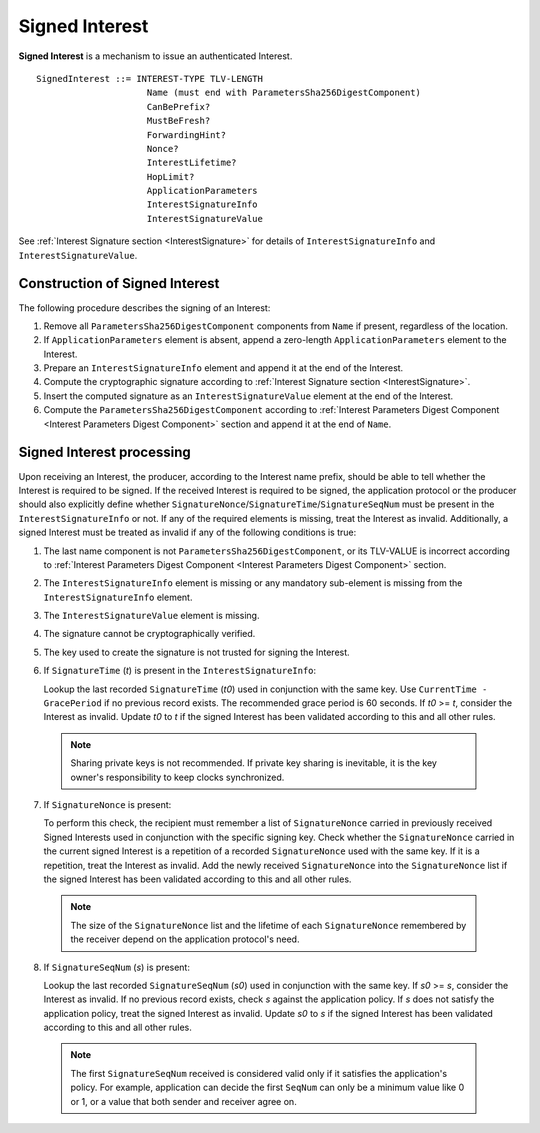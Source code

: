 .. _Signed Interest:

Signed Interest
===============

**Signed Interest** is a mechanism to issue an authenticated Interest.

::

    SignedInterest ::= INTEREST-TYPE TLV-LENGTH
                         Name (must end with ParametersSha256DigestComponent)
                         CanBePrefix?
                         MustBeFresh?
                         ForwardingHint?
                         Nonce?
                         InterestLifetime?
                         HopLimit?
                         ApplicationParameters
                         InterestSignatureInfo
                         InterestSignatureValue


See :ref:`Interest Signature section <InterestSignature>` for details of ``InterestSignatureInfo`` and ``InterestSignatureValue``.

Construction of Signed Interest
-------------------------------

The following procedure describes the signing of an Interest:

1. Remove all ``ParametersSha256DigestComponent`` components from ``Name`` if present, regardless of the location.

2. If ``ApplicationParameters`` element is absent, append a zero-length ``ApplicationParameters`` element to the Interest.

3. Prepare an ``InterestSignatureInfo`` element and append it at the end of the Interest.

4. Compute the cryptographic signature according to :ref:`Interest Signature section <InterestSignature>`.

5. Insert the computed signature as an ``InterestSignatureValue`` element at the end of the Interest.

6. Compute the ``ParametersSha256DigestComponent`` according to :ref:`Interest Parameters Digest Component <Interest Parameters Digest Component>` section and append it at the end of ``Name``.

Signed Interest processing
--------------------------

Upon receiving an Interest, the producer, according to the Interest name prefix, should be able to tell whether the Interest is required to be signed.
If the received Interest is required to be signed, the application protocol or the producer should also explicitly define whether ``SignatureNonce``/``SignatureTime``/``SignatureSeqNum`` must be present in the ``InterestSignatureInfo`` or not.
If any of the required elements is missing, treat the Interest as invalid.
Additionally, a signed Interest must be treated as invalid if any of the following conditions is true:

1. The last name component is not ``ParametersSha256DigestComponent``, or its TLV-VALUE is incorrect according to :ref:`Interest Parameters Digest Component <Interest Parameters Digest Component>` section.

2. The ``InterestSignatureInfo`` element is missing or any mandatory sub-element is missing from the ``InterestSignatureInfo`` element.

3. The ``InterestSignatureValue`` element is missing.

4. The signature cannot be cryptographically verified.

5. The key used to create the signature is not trusted for signing the Interest.

6. If ``SignatureTime`` (`t`) is present in the ``InterestSignatureInfo``:

   Lookup the last recorded ``SignatureTime`` (`t0`) used in conjunction with the same key. Use ``CurrentTime - GracePeriod`` if no previous record exists. The recommended grace period is 60 seconds.
   If `t0` >= `t`, consider the Interest as invalid.
   Update `t0` to `t` if the signed Interest has been validated according to this and all other rules.

  .. note::
     Sharing private keys is not recommended. If private key sharing is inevitable, it is the key owner's responsibility to keep clocks synchronized.

7. If ``SignatureNonce`` is present:

   To perform this check, the recipient must remember a list of ``SignatureNonce`` carried in previously received Signed Interests used in conjunction with the specific signing key.
   Check whether the ``SignatureNonce`` carried in the current signed Interest is a repetition of a recorded ``SignatureNonce`` used with the same key.
   If it is a repetition, treat the Interest as invalid.
   Add the newly received ``SignatureNonce`` into the ``SignatureNonce`` list if the signed Interest has been validated according to this and all other rules.

  .. note::
     The size of the ``SignatureNonce`` list and the lifetime of each ``SignatureNonce`` remembered by the receiver depend on the application protocol's need.

8. If ``SignatureSeqNum`` (`s`) is present:

   Lookup the last recorded ``SignatureSeqNum`` (`s0`) used in conjunction with the same key. If `s0` >= `s`, consider the Interest as invalid.
   If no previous record exists, check `s` against the application policy.
   If `s` does not satisfy the application policy, treat the signed Interest as invalid.
   Update `s0` to `s` if the signed Interest has been validated according to this and all other rules.

  .. note::
     The first ``SignatureSeqNum`` received is considered valid only if it satisfies the application's policy. For example, application can decide the first ``SeqNum`` can only be a minimum value like 0 or 1, or a value that both sender and receiver agree on.